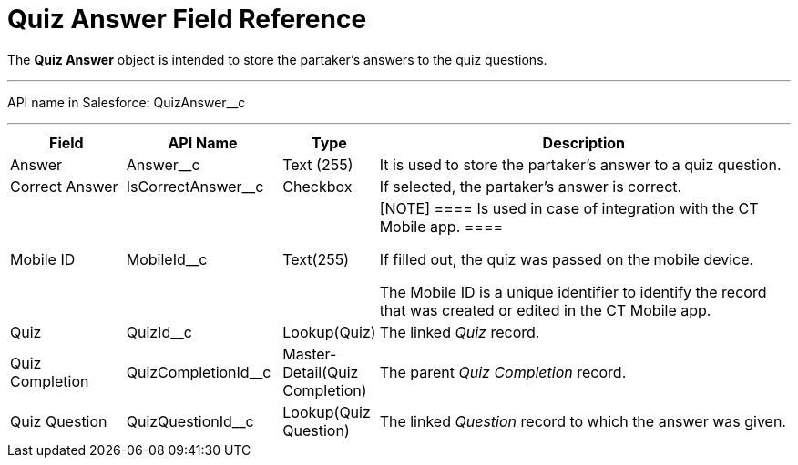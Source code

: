 = Quiz Answer Field Reference

The *Quiz Answer* object is intended to store the partaker's answers to
the quiz questions.

'''''

API name in Salesforce: QuizAnswer__c

'''''

[width="100%",cols="15%,20%,10%,55%"]
|===
|*Field* |*API Name* |*Type* |*Description*

|Answer |Answer__c |Text (255) |It is used to store the partaker's
answer to a quiz question.

|Correct Answer |IsCorrectAnswer__c |Checkbox |If selected,
the partaker's answer is correct.

|Mobile ID |MobileId__c |Text(255) a|
[NOTE] ==== Is used in case of integration with the CT Mobile
app.  ====

If filled out, the quiz was passed on the mobile device.

The Mobile ID is a unique identifier to identify the record that was
created or edited in the CT Mobile app.

|Quiz |QuizId__c |Lookup(Quiz)      |The linked _Quiz_ record.

|Quiz Completion |QuizCompletionId__c |Master-Detail(Quiz
Completion) |The parent _Quiz Completion_ record.

|Quiz Question |QuizQuestionId__c |Lookup(Quiz Question) a|
The linked _Question_ record to which the answer was given.

|===


